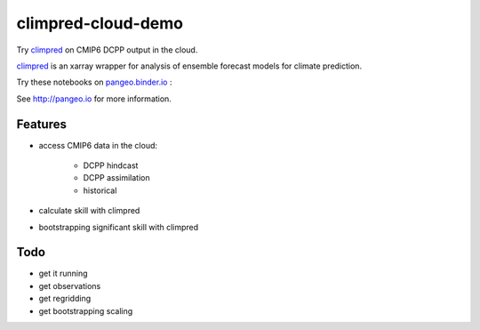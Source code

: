 =============================
climpred-cloud-demo
=============================

Try `climpred <climpred.readthedocs.io/>`_ on CMIP6 DCPP output in the cloud.

.. image:: https://i.imgur.com/HPOdOsR.png

`climpred <climpred.readthedocs.io/>`_ is an xarray wrapper for analysis of ensemble forecast models for climate prediction.

Try these notebooks on pangeo.binder.io_ : |Binder|

See http://pangeo.io for more information.

Features
--------

* access CMIP6 data in the cloud:

    - DCPP hindcast
    - DCPP assimilation
    - historical

* calculate skill with climpred
* bootstrapping significant skill with climpred

Todo
----

* get it running
* get observations
* get regridding
* get bootstrapping scaling

.. _pangeo.binder.io: http://binder.pangeo.io/

.. |Binder| image:: http://binder.pangeo.io/badge.svg
    :target: http://binder.pangeo.io/v2/gh/aaronspring/climpred_cloud_demo/master


.. image:: https://binder.pangeo.io/badge_logo.svg
   :target: https://binder.pangeo.io/v2/gh/aaronspring/climpred-cloud-demo/master?filepath=notebooks%2Fclimpred_DCPP_cloud.ipynb